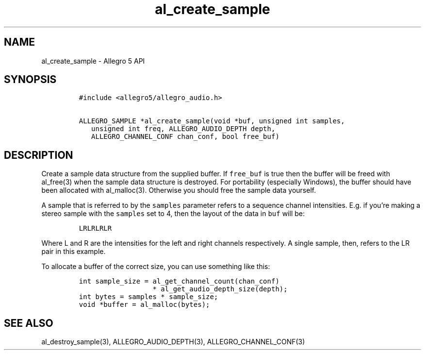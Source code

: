 .\" Automatically generated by Pandoc 3.1.3
.\"
.\" Define V font for inline verbatim, using C font in formats
.\" that render this, and otherwise B font.
.ie "\f[CB]x\f[]"x" \{\
. ftr V B
. ftr VI BI
. ftr VB B
. ftr VBI BI
.\}
.el \{\
. ftr V CR
. ftr VI CI
. ftr VB CB
. ftr VBI CBI
.\}
.TH "al_create_sample" "3" "" "Allegro reference manual" ""
.hy
.SH NAME
.PP
al_create_sample - Allegro 5 API
.SH SYNOPSIS
.IP
.nf
\f[C]
#include <allegro5/allegro_audio.h>

ALLEGRO_SAMPLE *al_create_sample(void *buf, unsigned int samples,
   unsigned int freq, ALLEGRO_AUDIO_DEPTH depth,
   ALLEGRO_CHANNEL_CONF chan_conf, bool free_buf)
\f[R]
.fi
.SH DESCRIPTION
.PP
Create a sample data structure from the supplied buffer.
If \f[V]free_buf\f[R] is true then the buffer will be freed with
al_free(3) when the sample data structure is destroyed.
For portability (especially Windows), the buffer should have been
allocated with al_malloc(3).
Otherwise you should free the sample data yourself.
.PP
A sample that is referred to by the \f[V]samples\f[R] parameter refers
to a sequence channel intensities.
E.g.
if you\[cq]re making a stereo sample with the \f[V]samples\f[R] set to
4, then the layout of the data in \f[V]buf\f[R] will be:
.IP
.nf
\f[C]
LRLRLRLR
\f[R]
.fi
.PP
Where L and R are the intensities for the left and right channels
respectively.
A single sample, then, refers to the LR pair in this example.
.PP
To allocate a buffer of the correct size, you can use something like
this:
.IP
.nf
\f[C]
int sample_size = al_get_channel_count(chan_conf)
                  * al_get_audio_depth_size(depth);
int bytes = samples * sample_size;
void *buffer = al_malloc(bytes);
\f[R]
.fi
.SH SEE ALSO
.PP
al_destroy_sample(3), ALLEGRO_AUDIO_DEPTH(3), ALLEGRO_CHANNEL_CONF(3)
